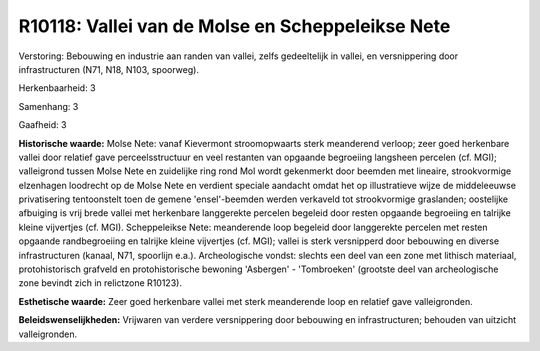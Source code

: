 R10118: Vallei van de Molse en Scheppeleikse Nete
=================================================

Verstoring:
Bebouwing en industrie aan randen van vallei, zelfs gedeeltelijk in
vallei, en versnippering door infrastructuren (N71, N18, N103,
spoorweg).

Herkenbaarheid: 3

Samenhang: 3

Gaafheid: 3

**Historische waarde:**
Molse Nete: vanaf Kievermont stroomopwaarts sterk meanderend verloop;
zeer goed herkenbare vallei door relatief gave perceelsstructuur en veel
restanten van opgaande begroeiing langsheen percelen (cf. MGI);
valleigrond tussen Molse Nete en zuidelijke ring rond Mol wordt
gekenmerkt door beemden met lineaire, strookvormige elzenhagen loodrecht
op de Molse Nete en verdient speciale aandacht omdat het op
illustratieve wijze de middeleeuwse privatisering tentoonstelt toen de
gemene 'ensel'-beemden werden verkaveld tot strookvormige graslanden;
oostelijke afbuiging is vrij brede vallei met herkenbare langgerekte
percelen begeleid door resten opgaande begroeiing en talrijke kleine
vijvertjes (cf. MGI). Scheppeleikse Nete: meanderende loop begeleid door
langgerekte percelen met resten opgaande randbegroeiing en talrijke
kleine vijvertjes (cf. MGI); vallei is sterk versnipperd door bebouwing
en diverse infrastructuren (kanaal, N71, spoorlijn e.a.). Archeologische
vondst: slechts een deel van een zone met lithisch materiaal,
protohistorisch grafveld en protohistorische bewoning 'Asbergen' -
'Tombroeken' (grootste deel van archeologische zone bevindt zich in
relictzone R10123).

**Esthetische waarde:**
Zeer goed herkenbare vallei met sterk meanderende loop en relatief
gave valleigronden.



**Beleidswenselijkheden:**
Vrijwaren van verdere versnippering door bebouwing en
infrastructuren; behouden van uitzicht valleigronden.
